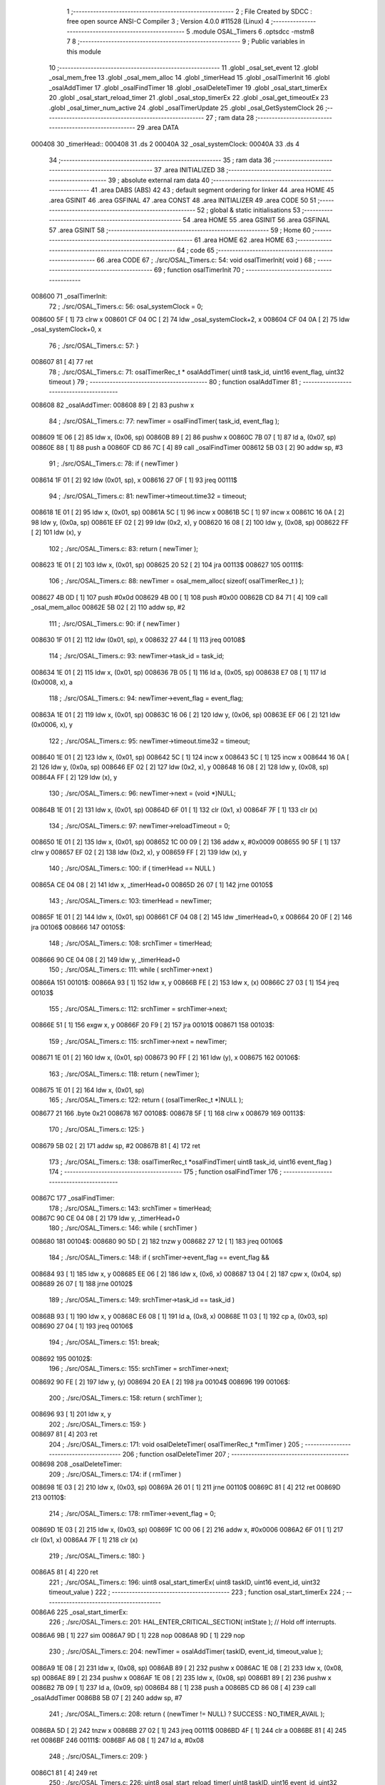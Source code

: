                                       1 ;--------------------------------------------------------
                                      2 ; File Created by SDCC : free open source ANSI-C Compiler
                                      3 ; Version 4.0.0 #11528 (Linux)
                                      4 ;--------------------------------------------------------
                                      5 	.module OSAL_Timers
                                      6 	.optsdcc -mstm8
                                      7 	
                                      8 ;--------------------------------------------------------
                                      9 ; Public variables in this module
                                     10 ;--------------------------------------------------------
                                     11 	.globl _osal_set_event
                                     12 	.globl _osal_mem_free
                                     13 	.globl _osal_mem_alloc
                                     14 	.globl _timerHead
                                     15 	.globl _osalTimerInit
                                     16 	.globl _osalAddTimer
                                     17 	.globl _osalFindTimer
                                     18 	.globl _osalDeleteTimer
                                     19 	.globl _osal_start_timerEx
                                     20 	.globl _osal_start_reload_timer
                                     21 	.globl _osal_stop_timerEx
                                     22 	.globl _osal_get_timeoutEx
                                     23 	.globl _osal_timer_num_active
                                     24 	.globl _osalTimerUpdate
                                     25 	.globl _osal_GetSystemClock
                                     26 ;--------------------------------------------------------
                                     27 ; ram data
                                     28 ;--------------------------------------------------------
                                     29 	.area DATA
      000408                         30 _timerHead::
      000408                         31 	.ds 2
      00040A                         32 _osal_systemClock:
      00040A                         33 	.ds 4
                                     34 ;--------------------------------------------------------
                                     35 ; ram data
                                     36 ;--------------------------------------------------------
                                     37 	.area INITIALIZED
                                     38 ;--------------------------------------------------------
                                     39 ; absolute external ram data
                                     40 ;--------------------------------------------------------
                                     41 	.area DABS (ABS)
                                     42 
                                     43 ; default segment ordering for linker
                                     44 	.area HOME
                                     45 	.area GSINIT
                                     46 	.area GSFINAL
                                     47 	.area CONST
                                     48 	.area INITIALIZER
                                     49 	.area CODE
                                     50 
                                     51 ;--------------------------------------------------------
                                     52 ; global & static initialisations
                                     53 ;--------------------------------------------------------
                                     54 	.area HOME
                                     55 	.area GSINIT
                                     56 	.area GSFINAL
                                     57 	.area GSINIT
                                     58 ;--------------------------------------------------------
                                     59 ; Home
                                     60 ;--------------------------------------------------------
                                     61 	.area HOME
                                     62 	.area HOME
                                     63 ;--------------------------------------------------------
                                     64 ; code
                                     65 ;--------------------------------------------------------
                                     66 	.area CODE
                                     67 ;	./src/OSAL_Timers.c: 54: void osalTimerInit( void )
                                     68 ;	-----------------------------------------
                                     69 ;	 function osalTimerInit
                                     70 ;	-----------------------------------------
      008600                         71 _osalTimerInit:
                                     72 ;	./src/OSAL_Timers.c: 56: osal_systemClock = 0;
      008600 5F               [ 1]   73 	clrw	x
      008601 CF 04 0C         [ 2]   74 	ldw	_osal_systemClock+2, x
      008604 CF 04 0A         [ 2]   75 	ldw	_osal_systemClock+0, x
                                     76 ;	./src/OSAL_Timers.c: 57: }
      008607 81               [ 4]   77 	ret
                                     78 ;	./src/OSAL_Timers.c: 71: osalTimerRec_t * osalAddTimer( uint8 task_id, uint16 event_flag, uint32 timeout )
                                     79 ;	-----------------------------------------
                                     80 ;	 function osalAddTimer
                                     81 ;	-----------------------------------------
      008608                         82 _osalAddTimer:
      008608 89               [ 2]   83 	pushw	x
                                     84 ;	./src/OSAL_Timers.c: 77: newTimer = osalFindTimer( task_id, event_flag );
      008609 1E 06            [ 2]   85 	ldw	x, (0x06, sp)
      00860B 89               [ 2]   86 	pushw	x
      00860C 7B 07            [ 1]   87 	ld	a, (0x07, sp)
      00860E 88               [ 1]   88 	push	a
      00860F CD 86 7C         [ 4]   89 	call	_osalFindTimer
      008612 5B 03            [ 2]   90 	addw	sp, #3
                                     91 ;	./src/OSAL_Timers.c: 78: if ( newTimer )
      008614 1F 01            [ 2]   92 	ldw	(0x01, sp), x
      008616 27 0F            [ 1]   93 	jreq	00111$
                                     94 ;	./src/OSAL_Timers.c: 81: newTimer->timeout.time32 = timeout;
      008618 1E 01            [ 2]   95 	ldw	x, (0x01, sp)
      00861A 5C               [ 1]   96 	incw	x
      00861B 5C               [ 1]   97 	incw	x
      00861C 16 0A            [ 2]   98 	ldw	y, (0x0a, sp)
      00861E EF 02            [ 2]   99 	ldw	(0x2, x), y
      008620 16 08            [ 2]  100 	ldw	y, (0x08, sp)
      008622 FF               [ 2]  101 	ldw	(x), y
                                    102 ;	./src/OSAL_Timers.c: 83: return ( newTimer );
      008623 1E 01            [ 2]  103 	ldw	x, (0x01, sp)
      008625 20 52            [ 2]  104 	jra	00113$
      008627                        105 00111$:
                                    106 ;	./src/OSAL_Timers.c: 88: newTimer = osal_mem_alloc( sizeof( osalTimerRec_t ) );
      008627 4B 0D            [ 1]  107 	push	#0x0d
      008629 4B 00            [ 1]  108 	push	#0x00
      00862B CD 84 71         [ 4]  109 	call	_osal_mem_alloc
      00862E 5B 02            [ 2]  110 	addw	sp, #2
                                    111 ;	./src/OSAL_Timers.c: 90: if ( newTimer )
      008630 1F 01            [ 2]  112 	ldw	(0x01, sp), x
      008632 27 44            [ 1]  113 	jreq	00108$
                                    114 ;	./src/OSAL_Timers.c: 93: newTimer->task_id = task_id;
      008634 1E 01            [ 2]  115 	ldw	x, (0x01, sp)
      008636 7B 05            [ 1]  116 	ld	a, (0x05, sp)
      008638 E7 08            [ 1]  117 	ld	(0x0008, x), a
                                    118 ;	./src/OSAL_Timers.c: 94: newTimer->event_flag = event_flag;
      00863A 1E 01            [ 2]  119 	ldw	x, (0x01, sp)
      00863C 16 06            [ 2]  120 	ldw	y, (0x06, sp)
      00863E EF 06            [ 2]  121 	ldw	(0x0006, x), y
                                    122 ;	./src/OSAL_Timers.c: 95: newTimer->timeout.time32 = timeout;
      008640 1E 01            [ 2]  123 	ldw	x, (0x01, sp)
      008642 5C               [ 1]  124 	incw	x
      008643 5C               [ 1]  125 	incw	x
      008644 16 0A            [ 2]  126 	ldw	y, (0x0a, sp)
      008646 EF 02            [ 2]  127 	ldw	(0x2, x), y
      008648 16 08            [ 2]  128 	ldw	y, (0x08, sp)
      00864A FF               [ 2]  129 	ldw	(x), y
                                    130 ;	./src/OSAL_Timers.c: 96: newTimer->next = (void *)NULL;
      00864B 1E 01            [ 2]  131 	ldw	x, (0x01, sp)
      00864D 6F 01            [ 1]  132 	clr	(0x1, x)
      00864F 7F               [ 1]  133 	clr	(x)
                                    134 ;	./src/OSAL_Timers.c: 97: newTimer->reloadTimeout = 0;
      008650 1E 01            [ 2]  135 	ldw	x, (0x01, sp)
      008652 1C 00 09         [ 2]  136 	addw	x, #0x0009
      008655 90 5F            [ 1]  137 	clrw	y
      008657 EF 02            [ 2]  138 	ldw	(0x2, x), y
      008659 FF               [ 2]  139 	ldw	(x), y
                                    140 ;	./src/OSAL_Timers.c: 100: if ( timerHead == NULL )
      00865A CE 04 08         [ 2]  141 	ldw	x, _timerHead+0
      00865D 26 07            [ 1]  142 	jrne	00105$
                                    143 ;	./src/OSAL_Timers.c: 103: timerHead = newTimer;
      00865F 1E 01            [ 2]  144 	ldw	x, (0x01, sp)
      008661 CF 04 08         [ 2]  145 	ldw	_timerHead+0, x
      008664 20 0F            [ 2]  146 	jra	00106$
      008666                        147 00105$:
                                    148 ;	./src/OSAL_Timers.c: 108: srchTimer = timerHead;
      008666 90 CE 04 08      [ 2]  149 	ldw	y, _timerHead+0
                                    150 ;	./src/OSAL_Timers.c: 111: while ( srchTimer->next )
      00866A                        151 00101$:
      00866A 93               [ 1]  152 	ldw	x, y
      00866B FE               [ 2]  153 	ldw	x, (x)
      00866C 27 03            [ 1]  154 	jreq	00103$
                                    155 ;	./src/OSAL_Timers.c: 112: srchTimer = srchTimer->next;
      00866E 51               [ 1]  156 	exgw	x, y
      00866F 20 F9            [ 2]  157 	jra	00101$
      008671                        158 00103$:
                                    159 ;	./src/OSAL_Timers.c: 115: srchTimer->next = newTimer;
      008671 1E 01            [ 2]  160 	ldw	x, (0x01, sp)
      008673 90 FF            [ 2]  161 	ldw	(y), x
      008675                        162 00106$:
                                    163 ;	./src/OSAL_Timers.c: 118: return ( newTimer );
      008675 1E 01            [ 2]  164 	ldw	x, (0x01, sp)
                                    165 ;	./src/OSAL_Timers.c: 122: return ( (osalTimerRec_t *)NULL );
      008677 21                     166 	.byte 0x21
      008678                        167 00108$:
      008678 5F               [ 1]  168 	clrw	x
      008679                        169 00113$:
                                    170 ;	./src/OSAL_Timers.c: 125: }
      008679 5B 02            [ 2]  171 	addw	sp, #2
      00867B 81               [ 4]  172 	ret
                                    173 ;	./src/OSAL_Timers.c: 138: osalTimerRec_t *osalFindTimer( uint8 task_id, uint16 event_flag )
                                    174 ;	-----------------------------------------
                                    175 ;	 function osalFindTimer
                                    176 ;	-----------------------------------------
      00867C                        177 _osalFindTimer:
                                    178 ;	./src/OSAL_Timers.c: 143: srchTimer = timerHead;
      00867C 90 CE 04 08      [ 2]  179 	ldw	y, _timerHead+0
                                    180 ;	./src/OSAL_Timers.c: 146: while ( srchTimer )
      008680                        181 00104$:
      008680 90 5D            [ 2]  182 	tnzw	y
      008682 27 12            [ 1]  183 	jreq	00106$
                                    184 ;	./src/OSAL_Timers.c: 148: if ( srchTimer->event_flag == event_flag &&
      008684 93               [ 1]  185 	ldw	x, y
      008685 EE 06            [ 2]  186 	ldw	x, (0x6, x)
      008687 13 04            [ 2]  187 	cpw	x, (0x04, sp)
      008689 26 07            [ 1]  188 	jrne	00102$
                                    189 ;	./src/OSAL_Timers.c: 149: srchTimer->task_id == task_id )
      00868B 93               [ 1]  190 	ldw	x, y
      00868C E6 08            [ 1]  191 	ld	a, (0x8, x)
      00868E 11 03            [ 1]  192 	cp	a, (0x03, sp)
      008690 27 04            [ 1]  193 	jreq	00106$
                                    194 ;	./src/OSAL_Timers.c: 151: break;
      008692                        195 00102$:
                                    196 ;	./src/OSAL_Timers.c: 155: srchTimer = srchTimer->next;
      008692 90 FE            [ 2]  197 	ldw	y, (y)
      008694 20 EA            [ 2]  198 	jra	00104$
      008696                        199 00106$:
                                    200 ;	./src/OSAL_Timers.c: 158: return ( srchTimer );
      008696 93               [ 1]  201 	ldw	x, y
                                    202 ;	./src/OSAL_Timers.c: 159: }
      008697 81               [ 4]  203 	ret
                                    204 ;	./src/OSAL_Timers.c: 171: void osalDeleteTimer( osalTimerRec_t *rmTimer )
                                    205 ;	-----------------------------------------
                                    206 ;	 function osalDeleteTimer
                                    207 ;	-----------------------------------------
      008698                        208 _osalDeleteTimer:
                                    209 ;	./src/OSAL_Timers.c: 174: if ( rmTimer )
      008698 1E 03            [ 2]  210 	ldw	x, (0x03, sp)
      00869A 26 01            [ 1]  211 	jrne	00110$
      00869C 81               [ 4]  212 	ret
      00869D                        213 00110$:
                                    214 ;	./src/OSAL_Timers.c: 178: rmTimer->event_flag = 0;
      00869D 1E 03            [ 2]  215 	ldw	x, (0x03, sp)
      00869F 1C 00 06         [ 2]  216 	addw	x, #0x0006
      0086A2 6F 01            [ 1]  217 	clr	(0x1, x)
      0086A4 7F               [ 1]  218 	clr	(x)
                                    219 ;	./src/OSAL_Timers.c: 180: }
      0086A5 81               [ 4]  220 	ret
                                    221 ;	./src/OSAL_Timers.c: 196: uint8 osal_start_timerEx( uint8 taskID, uint16 event_id, uint32 timeout_value )
                                    222 ;	-----------------------------------------
                                    223 ;	 function osal_start_timerEx
                                    224 ;	-----------------------------------------
      0086A6                        225 _osal_start_timerEx:
                                    226 ;	./src/OSAL_Timers.c: 201: HAL_ENTER_CRITICAL_SECTION( intState );  // Hold off interrupts.
      0086A6 9B               [ 1]  227 	sim
      0086A7 9D               [ 1]  228 	nop
      0086A8 9D               [ 1]  229 	nop
                                    230 ;	./src/OSAL_Timers.c: 204: newTimer = osalAddTimer( taskID, event_id, timeout_value );
      0086A9 1E 08            [ 2]  231 	ldw	x, (0x08, sp)
      0086AB 89               [ 2]  232 	pushw	x
      0086AC 1E 08            [ 2]  233 	ldw	x, (0x08, sp)
      0086AE 89               [ 2]  234 	pushw	x
      0086AF 1E 08            [ 2]  235 	ldw	x, (0x08, sp)
      0086B1 89               [ 2]  236 	pushw	x
      0086B2 7B 09            [ 1]  237 	ld	a, (0x09, sp)
      0086B4 88               [ 1]  238 	push	a
      0086B5 CD 86 08         [ 4]  239 	call	_osalAddTimer
      0086B8 5B 07            [ 2]  240 	addw	sp, #7
                                    241 ;	./src/OSAL_Timers.c: 208: return ( (newTimer != NULL) ? SUCCESS : NO_TIMER_AVAIL );
      0086BA 5D               [ 2]  242 	tnzw	x
      0086BB 27 02            [ 1]  243 	jreq	00111$
      0086BD 4F               [ 1]  244 	clr	a
      0086BE 81               [ 4]  245 	ret
      0086BF                        246 00111$:
      0086BF A6 08            [ 1]  247 	ld	a, #0x08
                                    248 ;	./src/OSAL_Timers.c: 209: }
      0086C1 81               [ 4]  249 	ret
                                    250 ;	./src/OSAL_Timers.c: 226: uint8 osal_start_reload_timer( uint8 taskID, uint16 event_id, uint32 timeout_value )
                                    251 ;	-----------------------------------------
                                    252 ;	 function osal_start_reload_timer
                                    253 ;	-----------------------------------------
      0086C2                        254 _osal_start_reload_timer:
      0086C2 89               [ 2]  255 	pushw	x
                                    256 ;	./src/OSAL_Timers.c: 231: HAL_ENTER_CRITICAL_SECTION( intState );  // Hold off interrupts.
      0086C3 9B               [ 1]  257 	sim
      0086C4 9D               [ 1]  258 	nop
      0086C5 9D               [ 1]  259 	nop
                                    260 ;	./src/OSAL_Timers.c: 234: newTimer = osalAddTimer( taskID, event_id, timeout_value );
      0086C6 1E 0A            [ 2]  261 	ldw	x, (0x0a, sp)
      0086C8 89               [ 2]  262 	pushw	x
      0086C9 1E 0A            [ 2]  263 	ldw	x, (0x0a, sp)
      0086CB 89               [ 2]  264 	pushw	x
      0086CC 1E 0A            [ 2]  265 	ldw	x, (0x0a, sp)
      0086CE 89               [ 2]  266 	pushw	x
      0086CF 7B 0B            [ 1]  267 	ld	a, (0x0b, sp)
      0086D1 88               [ 1]  268 	push	a
      0086D2 CD 86 08         [ 4]  269 	call	_osalAddTimer
      0086D5 5B 07            [ 2]  270 	addw	sp, #7
                                    271 ;	./src/OSAL_Timers.c: 235: if ( newTimer )
      0086D7 1F 01            [ 2]  272 	ldw	(0x01, sp), x
      0086D9 27 0C            [ 1]  273 	jreq	00109$
                                    274 ;	./src/OSAL_Timers.c: 238: newTimer->reloadTimeout = timeout_value;
      0086DB 1E 01            [ 2]  275 	ldw	x, (0x01, sp)
      0086DD 1C 00 09         [ 2]  276 	addw	x, #0x0009
      0086E0 16 0A            [ 2]  277 	ldw	y, (0x0a, sp)
      0086E2 EF 02            [ 2]  278 	ldw	(0x2, x), y
      0086E4 16 08            [ 2]  279 	ldw	y, (0x08, sp)
      0086E6 FF               [ 2]  280 	ldw	(x), y
                                    281 ;	./src/OSAL_Timers.c: 241: HAL_EXIT_CRITICAL_SECTION( intState );   // Re-enable interrupts.
      0086E7                        282 00109$:
                                    283 ;	./src/OSAL_Timers.c: 243: return ( (newTimer != NULL) ? SUCCESS : NO_TIMER_AVAIL );
      0086E7 1E 01            [ 2]  284 	ldw	x, (0x01, sp)
      0086E9 27 02            [ 1]  285 	jreq	00113$
      0086EB 4F               [ 1]  286 	clr	a
      0086EC C5                     287 	.byte 0xc5
      0086ED                        288 00113$:
      0086ED A6 08            [ 1]  289 	ld	a, #0x08
      0086EF                        290 00114$:
                                    291 ;	./src/OSAL_Timers.c: 244: }
      0086EF 85               [ 2]  292 	popw	x
      0086F0 81               [ 4]  293 	ret
                                    294 ;	./src/OSAL_Timers.c: 260: uint8 osal_stop_timerEx( uint8 task_id, uint16 event_id )
                                    295 ;	-----------------------------------------
                                    296 ;	 function osal_stop_timerEx
                                    297 ;	-----------------------------------------
      0086F1                        298 _osal_stop_timerEx:
                                    299 ;	./src/OSAL_Timers.c: 265: HAL_ENTER_CRITICAL_SECTION( intState );  // Hold off interrupts.
      0086F1 9B               [ 1]  300 	sim
      0086F2 9D               [ 1]  301 	nop
      0086F3 9D               [ 1]  302 	nop
                                    303 ;	./src/OSAL_Timers.c: 268: foundTimer = osalFindTimer( task_id, event_id );
      0086F4 1E 04            [ 2]  304 	ldw	x, (0x04, sp)
      0086F6 89               [ 2]  305 	pushw	x
      0086F7 7B 05            [ 1]  306 	ld	a, (0x05, sp)
      0086F9 88               [ 1]  307 	push	a
      0086FA CD 86 7C         [ 4]  308 	call	_osalFindTimer
      0086FD 5B 03            [ 2]  309 	addw	sp, #3
                                    310 ;	./src/OSAL_Timers.c: 269: if ( foundTimer )
      0086FF 5D               [ 2]  311 	tnzw	x
      008700 27 07            [ 1]  312 	jreq	00109$
                                    313 ;	./src/OSAL_Timers.c: 271: osalDeleteTimer( foundTimer );
      008702 89               [ 2]  314 	pushw	x
      008703 89               [ 2]  315 	pushw	x
      008704 CD 86 98         [ 4]  316 	call	_osalDeleteTimer
      008707 85               [ 2]  317 	popw	x
      008708 85               [ 2]  318 	popw	x
                                    319 ;	./src/OSAL_Timers.c: 274: HAL_EXIT_CRITICAL_SECTION( intState );   // Re-enable interrupts.
      008709                        320 00109$:
                                    321 ;	./src/OSAL_Timers.c: 276: return ( (foundTimer != NULL) ? SUCCESS : INVALID_EVENT_ID );
      008709 5D               [ 2]  322 	tnzw	x
      00870A 27 02            [ 1]  323 	jreq	00113$
      00870C 4F               [ 1]  324 	clr	a
      00870D 81               [ 4]  325 	ret
      00870E                        326 00113$:
      00870E A6 06            [ 1]  327 	ld	a, #0x06
                                    328 ;	./src/OSAL_Timers.c: 277: }
      008710 81               [ 4]  329 	ret
                                    330 ;	./src/OSAL_Timers.c: 289: uint32 osal_get_timeoutEx( uint8 task_id, uint16 event_id )
                                    331 ;	-----------------------------------------
                                    332 ;	 function osal_get_timeoutEx
                                    333 ;	-----------------------------------------
      008711                        334 _osal_get_timeoutEx:
      008711 52 04            [ 2]  335 	sub	sp, #4
                                    336 ;	./src/OSAL_Timers.c: 292: uint32 rtrn = 0;
      008713 5F               [ 1]  337 	clrw	x
      008714 1F 03            [ 2]  338 	ldw	(0x03, sp), x
      008716 1F 01            [ 2]  339 	ldw	(0x01, sp), x
                                    340 ;	./src/OSAL_Timers.c: 295: HAL_ENTER_CRITICAL_SECTION( intState );  // Hold off interrupts.
      008718 9B               [ 1]  341 	sim
      008719 9D               [ 1]  342 	nop
      00871A 9D               [ 1]  343 	nop
                                    344 ;	./src/OSAL_Timers.c: 297: tmr = osalFindTimer( task_id, event_id );
      00871B 1E 08            [ 2]  345 	ldw	x, (0x08, sp)
      00871D 89               [ 2]  346 	pushw	x
      00871E 7B 09            [ 1]  347 	ld	a, (0x09, sp)
      008720 88               [ 1]  348 	push	a
      008721 CD 86 7C         [ 4]  349 	call	_osalFindTimer
      008724 5B 03            [ 2]  350 	addw	sp, #3
      008726 90 93            [ 1]  351 	ldw	y, x
                                    352 ;	./src/OSAL_Timers.c: 299: if ( tmr )
      008728 5D               [ 2]  353 	tnzw	x
      008729 27 0A            [ 1]  354 	jreq	00109$
                                    355 ;	./src/OSAL_Timers.c: 301: rtrn = tmr->timeout.time32;
      00872B 93               [ 1]  356 	ldw	x, y
      00872C 90 EE 04         [ 2]  357 	ldw	y, (0x4, y)
      00872F EE 02            [ 2]  358 	ldw	x, (0x2, x)
      008731 17 03            [ 2]  359 	ldw	(0x03, sp), y
      008733 1F 01            [ 2]  360 	ldw	(0x01, sp), x
                                    361 ;	./src/OSAL_Timers.c: 304: HAL_EXIT_CRITICAL_SECTION( intState );   // Re-enable interrupts.
      008735                        362 00109$:
                                    363 ;	./src/OSAL_Timers.c: 306: return rtrn;
      008735 1E 03            [ 2]  364 	ldw	x, (0x03, sp)
      008737 16 01            [ 2]  365 	ldw	y, (0x01, sp)
                                    366 ;	./src/OSAL_Timers.c: 307: }
      008739 5B 04            [ 2]  367 	addw	sp, #4
      00873B 81               [ 4]  368 	ret
                                    369 ;	./src/OSAL_Timers.c: 318: uint8 osal_timer_num_active( void )
                                    370 ;	-----------------------------------------
                                    371 ;	 function osal_timer_num_active
                                    372 ;	-----------------------------------------
      00873C                        373 _osal_timer_num_active:
                                    374 ;	./src/OSAL_Timers.c: 324: HAL_ENTER_CRITICAL_SECTION( intState );  // Hold off interrupts.
      00873C 9B               [ 1]  375 	sim
      00873D 9D               [ 1]  376 	nop
      00873E 9D               [ 1]  377 	nop
                                    378 ;	./src/OSAL_Timers.c: 327: srchTimer = timerHead;
      00873F CE 04 08         [ 2]  379 	ldw	x, _timerHead+0
                                    380 ;	./src/OSAL_Timers.c: 330: while ( srchTimer != NULL )
      008742 4F               [ 1]  381 	clr	a
      008743                        382 00107$:
      008743 5D               [ 2]  383 	tnzw	x
      008744 26 01            [ 1]  384 	jrne	00125$
      008746 81               [ 4]  385 	ret
      008747                        386 00125$:
                                    387 ;	./src/OSAL_Timers.c: 332: num_timers++;
      008747 4C               [ 1]  388 	inc	a
                                    389 ;	./src/OSAL_Timers.c: 333: srchTimer = srchTimer->next;
      008748 FE               [ 2]  390 	ldw	x, (x)
      008749 20 F8            [ 2]  391 	jra	00107$
                                    392 ;	./src/OSAL_Timers.c: 336: HAL_EXIT_CRITICAL_SECTION( intState );   // Re-enable interrupts.
                                    393 ;	./src/OSAL_Timers.c: 338: return num_timers;
                                    394 ;	./src/OSAL_Timers.c: 339: }
      00874B 81               [ 4]  395 	ret
                                    396 ;	./src/OSAL_Timers.c: 350: void osalTimerUpdate( uint32 updateTime )
                                    397 ;	-----------------------------------------
                                    398 ;	 function osalTimerUpdate
                                    399 ;	-----------------------------------------
      00874C                        400 _osalTimerUpdate:
      00874C 52 1A            [ 2]  401 	sub	sp, #26
                                    402 ;	./src/OSAL_Timers.c: 357: timeUnion.time32 = updateTime;
      00874E 16 1F            [ 2]  403 	ldw	y, (0x1f, sp)
      008750 17 07            [ 2]  404 	ldw	(0x07, sp), y
      008752 16 1D            [ 2]  405 	ldw	y, (0x1d, sp)
      008754 17 05            [ 2]  406 	ldw	(0x05, sp), y
                                    407 ;	./src/OSAL_Timers.c: 359: HAL_ENTER_CRITICAL_SECTION( intState );  // Hold off interrupts.
      008756 9B               [ 1]  408 	sim
      008757 9D               [ 1]  409 	nop
      008758 9D               [ 1]  410 	nop
                                    411 ;	./src/OSAL_Timers.c: 361: osal_systemClock += updateTime;
      008759 90 CE 04 0C      [ 2]  412 	ldw	y, _osal_systemClock+2
      00875D 72 F9 1F         [ 2]  413 	addw	y, (0x1f, sp)
      008760 CE 04 0A         [ 2]  414 	ldw	x, _osal_systemClock+0
      008763 24 01            [ 1]  415 	jrnc	00240$
      008765 5C               [ 1]  416 	incw	x
      008766                        417 00240$:
      008766 72 FB 1D         [ 2]  418 	addw	x, (0x1d, sp)
      008769 90 CF 04 0C      [ 2]  419 	ldw	_osal_systemClock+2, y
      00876D CF 04 0A         [ 2]  420 	ldw	_osal_systemClock+0, x
                                    421 ;	./src/OSAL_Timers.c: 365: if ( timerHead != NULL )
      008770 CE 04 08         [ 2]  422 	ldw	x, _timerHead+0
      008773 26 03            [ 1]  423 	jrne	00241$
      008775 CC 89 1B         [ 2]  424 	jp	00153$
      008778                        425 00241$:
                                    426 ;	./src/OSAL_Timers.c: 368: srchTimer = timerHead;
      008778 CE 04 08         [ 2]  427 	ldw	x, _timerHead+0
      00877B 1F 09            [ 2]  428 	ldw	(0x09, sp), x
                                    429 ;	./src/OSAL_Timers.c: 369: prevTimer = (void *)NULL;
      00877D 5F               [ 1]  430 	clrw	x
      00877E 1F 0B            [ 2]  431 	ldw	(0x0b, sp), x
                                    432 ;	./src/OSAL_Timers.c: 372: while ( srchTimer )
      008780                        433 00148$:
      008780 1E 09            [ 2]  434 	ldw	x, (0x09, sp)
      008782 26 03            [ 1]  435 	jrne	00242$
      008784 CC 89 1B         [ 2]  436 	jp	00153$
      008787                        437 00242$:
                                    438 ;	./src/OSAL_Timers.c: 374: osalTimerRec_t *freeTimer = NULL;
      008787 5F               [ 1]  439 	clrw	x
      008788 1F 0D            [ 2]  440 	ldw	(0x0d, sp), x
                                    441 ;	./src/OSAL_Timers.c: 376: HAL_ENTER_CRITICAL_SECTION( intState );  // Hold off interrupts.
      00878A 9B               [ 1]  442 	sim
      00878B 9D               [ 1]  443 	nop
      00878C 9D               [ 1]  444 	nop
                                    445 ;	./src/OSAL_Timers.c: 379: if ((timeUnion.time16[1] == 0) && (timeUnion.time8[1] == 0))
      00878D 1E 07            [ 2]  446 	ldw	x, (0x07, sp)
                                    447 ;	./src/OSAL_Timers.c: 382: if (srchTimer->timeout.time8[0] >= timeUnion.time8[0])
      00878F 16 09            [ 2]  448 	ldw	y, (0x09, sp)
      008791 90 5C            [ 1]  449 	incw	y
      008793 90 5C            [ 1]  450 	incw	y
      008795 17 0F            [ 2]  451 	ldw	(0x0f, sp), y
                                    452 ;	./src/OSAL_Timers.c: 379: if ((timeUnion.time16[1] == 0) && (timeUnion.time8[1] == 0))
      008797 5D               [ 2]  453 	tnzw	x
      008798 26 75            [ 1]  454 	jrne	00125$
      00879A 7B 06            [ 1]  455 	ld	a, (0x06, sp)
      00879C 26 71            [ 1]  456 	jrne	00125$
                                    457 ;	./src/OSAL_Timers.c: 382: if (srchTimer->timeout.time8[0] >= timeUnion.time8[0])
      00879E 1E 0F            [ 2]  458 	ldw	x, (0x0f, sp)
      0087A0 F6               [ 1]  459 	ld	a, (x)
      0087A1 6B 1A            [ 1]  460 	ld	(0x1a, sp), a
      0087A3 7B 05            [ 1]  461 	ld	a, (0x05, sp)
      0087A5 11 1A            [ 1]  462 	cp	a, (0x1a, sp)
      0087A7 22 0F            [ 1]  463 	jrugt	00119$
                                    464 ;	./src/OSAL_Timers.c: 385: srchTimer->timeout.time8[0] -= timeUnion.time8[0];
      0087A9 7B 05            [ 1]  465 	ld	a, (0x05, sp)
      0087AB 6B 1A            [ 1]  466 	ld	(0x1a, sp), a
      0087AD 1E 0F            [ 2]  467 	ldw	x, (0x0f, sp)
      0087AF F6               [ 1]  468 	ld	a, (x)
      0087B0 10 1A            [ 1]  469 	sub	a, (0x1a, sp)
      0087B2 1E 0F            [ 2]  470 	ldw	x, (0x0f, sp)
      0087B4 F7               [ 1]  471 	ld	(x), a
      0087B5 CC 88 5E         [ 2]  472 	jp	00126$
      0087B8                        473 00119$:
                                    474 ;	./src/OSAL_Timers.c: 390: if (srchTimer->timeout.time32 > timeUnion.time32)
      0087B8 1E 0F            [ 2]  475 	ldw	x, (0x0f, sp)
      0087BA E6 03            [ 1]  476 	ld	a, (0x3, x)
      0087BC 6B 1A            [ 1]  477 	ld	(0x1a, sp), a
      0087BE E6 02            [ 1]  478 	ld	a, (0x2, x)
      0087C0 FE               [ 2]  479 	ldw	x, (x)
      0087C1 1F 17            [ 2]  480 	ldw	(0x17, sp), x
      0087C3 1E 07            [ 2]  481 	ldw	x, (0x07, sp)
      0087C5 16 05            [ 2]  482 	ldw	y, (0x05, sp)
      0087C7 88               [ 1]  483 	push	a
      0087C8 9F               [ 1]  484 	ld	a, xl
      0087C9 11 1B            [ 1]  485 	cp	a, (0x1b, sp)
      0087CB 9E               [ 1]  486 	ld	a, xh
      0087CC 12 01            [ 1]  487 	sbc	a, (1, sp)
      0087CE 90 9F            [ 1]  488 	ld	a, yl
      0087D0 12 19            [ 1]  489 	sbc	a, (0x19, sp)
      0087D2 90 9E            [ 1]  490 	ld	a, yh
      0087D4 12 18            [ 1]  491 	sbc	a, (0x18, sp)
      0087D6 5B 01            [ 2]  492 	addw	sp, #1
      0087D8 24 2C            [ 1]  493 	jrnc	00116$
                                    494 ;	./src/OSAL_Timers.c: 392: srchTimer->timeout.time32 -= timeUnion.time32;
      0087DA 1E 0F            [ 2]  495 	ldw	x, (0x0f, sp)
      0087DC 90 93            [ 1]  496 	ldw	y, x
      0087DE 90 EE 02         [ 2]  497 	ldw	y, (0x2, y)
      0087E1 FE               [ 2]  498 	ldw	x, (x)
      0087E2 1F 01            [ 2]  499 	ldw	(0x01, sp), x
      0087E4 1E 07            [ 2]  500 	ldw	x, (0x07, sp)
      0087E6 1F 15            [ 2]  501 	ldw	(0x15, sp), x
      0087E8 1E 05            [ 2]  502 	ldw	x, (0x05, sp)
      0087EA 72 F2 15         [ 2]  503 	subw	y, (0x15, sp)
      0087ED 7B 02            [ 1]  504 	ld	a, (0x02, sp)
      0087EF 89               [ 2]  505 	pushw	x
      0087F0 12 02            [ 1]  506 	sbc	a, (2, sp)
      0087F2 85               [ 2]  507 	popw	x
      0087F3 6B 18            [ 1]  508 	ld	(0x18, sp), a
      0087F5 7B 01            [ 1]  509 	ld	a, (0x01, sp)
      0087F7 89               [ 2]  510 	pushw	x
      0087F8 12 01            [ 1]  511 	sbc	a, (1, sp)
      0087FA 85               [ 2]  512 	popw	x
      0087FB 6B 17            [ 1]  513 	ld	(0x17, sp), a
      0087FD 1E 0F            [ 2]  514 	ldw	x, (0x0f, sp)
      0087FF EF 02            [ 2]  515 	ldw	(0x2, x), y
      008801 16 17            [ 2]  516 	ldw	y, (0x17, sp)
      008803 FF               [ 2]  517 	ldw	(x), y
      008804 20 58            [ 2]  518 	jra	00126$
      008806                        519 00116$:
                                    520 ;	./src/OSAL_Timers.c: 396: srchTimer->timeout.time32 = 0;
      008806 1E 0F            [ 2]  521 	ldw	x, (0x0f, sp)
      008808 90 5F            [ 1]  522 	clrw	y
      00880A EF 02            [ 2]  523 	ldw	(0x2, x), y
      00880C FF               [ 2]  524 	ldw	(x), y
      00880D 20 4F            [ 2]  525 	jra	00126$
      00880F                        526 00125$:
                                    527 ;	./src/OSAL_Timers.c: 403: if (srchTimer->timeout.time32 > timeUnion.time32)
      00880F 1E 0F            [ 2]  528 	ldw	x, (0x0f, sp)
      008811 90 93            [ 1]  529 	ldw	y, x
      008813 90 EE 02         [ 2]  530 	ldw	y, (0x2, y)
      008816 17 19            [ 2]  531 	ldw	(0x19, sp), y
      008818 FE               [ 2]  532 	ldw	x, (x)
      008819 1F 17            [ 2]  533 	ldw	(0x17, sp), x
      00881B 1E 07            [ 2]  534 	ldw	x, (0x07, sp)
      00881D 16 05            [ 2]  535 	ldw	y, (0x05, sp)
      00881F 13 19            [ 2]  536 	cpw	x, (0x19, sp)
      008821 90 9F            [ 1]  537 	ld	a, yl
      008823 12 18            [ 1]  538 	sbc	a, (0x18, sp)
      008825 90 9E            [ 1]  539 	ld	a, yh
      008827 12 17            [ 1]  540 	sbc	a, (0x17, sp)
      008829 24 2C            [ 1]  541 	jrnc	00122$
                                    542 ;	./src/OSAL_Timers.c: 405: srchTimer->timeout.time32 -= timeUnion.time32;
      00882B 1E 0F            [ 2]  543 	ldw	x, (0x0f, sp)
      00882D 90 93            [ 1]  544 	ldw	y, x
      00882F 90 EE 02         [ 2]  545 	ldw	y, (0x2, y)
      008832 FE               [ 2]  546 	ldw	x, (x)
      008833 1F 01            [ 2]  547 	ldw	(0x01, sp), x
      008835 1E 07            [ 2]  548 	ldw	x, (0x07, sp)
      008837 1F 15            [ 2]  549 	ldw	(0x15, sp), x
      008839 1E 05            [ 2]  550 	ldw	x, (0x05, sp)
      00883B 72 F2 15         [ 2]  551 	subw	y, (0x15, sp)
      00883E 7B 02            [ 1]  552 	ld	a, (0x02, sp)
      008840 89               [ 2]  553 	pushw	x
      008841 12 02            [ 1]  554 	sbc	a, (2, sp)
      008843 85               [ 2]  555 	popw	x
      008844 6B 18            [ 1]  556 	ld	(0x18, sp), a
      008846 7B 01            [ 1]  557 	ld	a, (0x01, sp)
      008848 89               [ 2]  558 	pushw	x
      008849 12 01            [ 1]  559 	sbc	a, (1, sp)
      00884B 85               [ 2]  560 	popw	x
      00884C 6B 17            [ 1]  561 	ld	(0x17, sp), a
      00884E 1E 0F            [ 2]  562 	ldw	x, (0x0f, sp)
      008850 EF 02            [ 2]  563 	ldw	(0x2, x), y
      008852 16 17            [ 2]  564 	ldw	y, (0x17, sp)
      008854 FF               [ 2]  565 	ldw	(x), y
      008855 20 07            [ 2]  566 	jra	00126$
      008857                        567 00122$:
                                    568 ;	./src/OSAL_Timers.c: 409: srchTimer->timeout.time32 = 0;
      008857 1E 0F            [ 2]  569 	ldw	x, (0x0f, sp)
      008859 90 5F            [ 1]  570 	clrw	y
      00885B EF 02            [ 2]  571 	ldw	(0x2, x), y
      00885D FF               [ 2]  572 	ldw	(x), y
      00885E                        573 00126$:
                                    574 ;	./src/OSAL_Timers.c: 414: if ( (srchTimer->timeout.time16[0] == 0) && (srchTimer->timeout.time16[1] == 0) &&
      00885E 1E 0F            [ 2]  575 	ldw	x, (0x0f, sp)
      008860 FE               [ 2]  576 	ldw	x, (x)
      008861 1F 19            [ 2]  577 	ldw	(0x19, sp), x
      008863 1E 09            [ 2]  578 	ldw	x, (0x09, sp)
      008865 5C               [ 1]  579 	incw	x
      008866 5C               [ 1]  580 	incw	x
                                    581 ;	./src/OSAL_Timers.c: 415: (srchTimer->reloadTimeout) && (srchTimer->event_flag) )
      008867 16 09            [ 2]  582 	ldw	y, (0x09, sp)
      008869 72 A9 00 06      [ 2]  583 	addw	y, #0x0006
      00886D 17 11            [ 2]  584 	ldw	(0x11, sp), y
                                    585 ;	./src/OSAL_Timers.c: 414: if ( (srchTimer->timeout.time16[0] == 0) && (srchTimer->timeout.time16[1] == 0) &&
      00886F 5C               [ 1]  586 	incw	x
      008870 5C               [ 1]  587 	incw	x
      008871 1F 13            [ 2]  588 	ldw	(0x13, sp), x
      008873 1E 19            [ 2]  589 	ldw	x, (0x19, sp)
      008875 26 3B            [ 1]  590 	jrne	00129$
      008877 1E 13            [ 2]  591 	ldw	x, (0x13, sp)
      008879 FE               [ 2]  592 	ldw	x, (x)
      00887A 26 36            [ 1]  593 	jrne	00129$
                                    594 ;	./src/OSAL_Timers.c: 415: (srchTimer->reloadTimeout) && (srchTimer->event_flag) )
      00887C 1E 09            [ 2]  595 	ldw	x, (0x09, sp)
      00887E 1C 00 09         [ 2]  596 	addw	x, #0x0009
      008881 1F 15            [ 2]  597 	ldw	(0x15, sp), x
      008883 90 93            [ 1]  598 	ldw	y, x
      008885 90 EE 02         [ 2]  599 	ldw	y, (0x2, y)
      008888 FE               [ 2]  600 	ldw	x, (x)
      008889 90 5D            [ 2]  601 	tnzw	y
      00888B 26 03            [ 1]  602 	jrne	00250$
      00888D 5D               [ 2]  603 	tnzw	x
      00888E 27 22            [ 1]  604 	jreq	00129$
      008890                        605 00250$:
      008890 1E 11            [ 2]  606 	ldw	x, (0x11, sp)
      008892 FE               [ 2]  607 	ldw	x, (x)
      008893 27 1D            [ 1]  608 	jreq	00129$
                                    609 ;	./src/OSAL_Timers.c: 418: osal_set_event( srchTimer->task_id, srchTimer->event_flag );
      008895 16 09            [ 2]  610 	ldw	y, (0x09, sp)
      008897 90 E6 08         [ 1]  611 	ld	a, (0x8, y)
      00889A 89               [ 2]  612 	pushw	x
      00889B 88               [ 1]  613 	push	a
      00889C CD 83 3A         [ 4]  614 	call	_osal_set_event
      00889F 5B 03            [ 2]  615 	addw	sp, #3
                                    616 ;	./src/OSAL_Timers.c: 421: srchTimer->timeout.time32 = srchTimer->reloadTimeout;
      0088A1 1E 15            [ 2]  617 	ldw	x, (0x15, sp)
      0088A3 90 93            [ 1]  618 	ldw	y, x
      0088A5 90 EE 02         [ 2]  619 	ldw	y, (0x2, y)
      0088A8 FE               [ 2]  620 	ldw	x, (x)
      0088A9 1F 17            [ 2]  621 	ldw	(0x17, sp), x
      0088AB 1E 0F            [ 2]  622 	ldw	x, (0x0f, sp)
      0088AD EF 02            [ 2]  623 	ldw	(0x2, x), y
      0088AF 16 17            [ 2]  624 	ldw	y, (0x17, sp)
      0088B1 FF               [ 2]  625 	ldw	(x), y
      0088B2                        626 00129$:
                                    627 ;	./src/OSAL_Timers.c: 425: if ( ((srchTimer->timeout.time16[0] == 0) && (srchTimer->timeout.time16[1] == 0)) ||
      0088B2 1E 0F            [ 2]  628 	ldw	x, (0x0f, sp)
      0088B4 FE               [ 2]  629 	ldw	x, (x)
      0088B5 1F 19            [ 2]  630 	ldw	(0x19, sp), x
                                    631 ;	./src/OSAL_Timers.c: 431: timerHead = srchTimer->next;
      0088B7 1E 09            [ 2]  632 	ldw	x, (0x09, sp)
      0088B9 FE               [ 2]  633 	ldw	x, (x)
      0088BA 1F 17            [ 2]  634 	ldw	(0x17, sp), x
      0088BC 90 93            [ 1]  635 	ldw	y, x
                                    636 ;	./src/OSAL_Timers.c: 425: if ( ((srchTimer->timeout.time16[0] == 0) && (srchTimer->timeout.time16[1] == 0)) ||
      0088BE 1E 19            [ 2]  637 	ldw	x, (0x19, sp)
      0088C0 26 05            [ 1]  638 	jrne	00140$
      0088C2 1E 13            [ 2]  639 	ldw	x, (0x13, sp)
      0088C4 FE               [ 2]  640 	ldw	x, (x)
      0088C5 27 05            [ 1]  641 	jreq	00136$
      0088C7                        642 00140$:
                                    643 ;	./src/OSAL_Timers.c: 426: (srchTimer->event_flag == 0) )
      0088C7 1E 11            [ 2]  644 	ldw	x, (0x11, sp)
      0088C9 FE               [ 2]  645 	ldw	x, (x)
      0088CA 26 1A            [ 1]  646 	jrne	00137$
      0088CC                        647 00136$:
                                    648 ;	./src/OSAL_Timers.c: 429: if ( prevTimer == NULL )
      0088CC 1E 0B            [ 2]  649 	ldw	x, (0x0b, sp)
      0088CE 26 06            [ 1]  650 	jrne	00134$
                                    651 ;	./src/OSAL_Timers.c: 431: timerHead = srchTimer->next;
      0088D0 90 CF 04 08      [ 2]  652 	ldw	_timerHead+0, y
      0088D4 20 05            [ 2]  653 	jra	00135$
      0088D6                        654 00134$:
                                    655 ;	./src/OSAL_Timers.c: 435: prevTimer->next = srchTimer->next;
      0088D6 1E 0B            [ 2]  656 	ldw	x, (0x0b, sp)
      0088D8 16 17            [ 2]  657 	ldw	y, (0x17, sp)
      0088DA FF               [ 2]  658 	ldw	(x), y
      0088DB                        659 00135$:
                                    660 ;	./src/OSAL_Timers.c: 439: freeTimer = srchTimer;
      0088DB 16 09            [ 2]  661 	ldw	y, (0x09, sp)
      0088DD 17 0D            [ 2]  662 	ldw	(0x0d, sp), y
                                    663 ;	./src/OSAL_Timers.c: 442: srchTimer = srchTimer->next;
      0088DF 1E 09            [ 2]  664 	ldw	x, (0x09, sp)
      0088E1 FE               [ 2]  665 	ldw	x, (x)
      0088E2 1F 09            [ 2]  666 	ldw	(0x09, sp), x
      0088E4 20 06            [ 2]  667 	jra	00141$
      0088E6                        668 00137$:
                                    669 ;	./src/OSAL_Timers.c: 447: prevTimer = srchTimer;
      0088E6 1E 09            [ 2]  670 	ldw	x, (0x09, sp)
      0088E8 1F 0B            [ 2]  671 	ldw	(0x0b, sp), x
                                    672 ;	./src/OSAL_Timers.c: 448: srchTimer = srchTimer->next;
      0088EA 17 09            [ 2]  673 	ldw	(0x09, sp), y
                                    674 ;	./src/OSAL_Timers.c: 451: HAL_EXIT_CRITICAL_SECTION( intState );   // Re-enable interrupts.
      0088EC                        675 00141$:
                                    676 ;	./src/OSAL_Timers.c: 453: if ( freeTimer )
      0088EC 1E 0D            [ 2]  677 	ldw	x, (0x0d, sp)
      0088EE 26 03            [ 1]  678 	jrne	00256$
      0088F0 CC 87 80         [ 2]  679 	jp	00148$
      0088F3                        680 00256$:
                                    681 ;	./src/OSAL_Timers.c: 455: if ( (freeTimer->timeout.time16[0] == 0) && (freeTimer->timeout.time16[1] == 0) )
      0088F3 1E 0D            [ 2]  682 	ldw	x, (0x0d, sp)
      0088F5 EE 02            [ 2]  683 	ldw	x, (0x2, x)
      0088F7 26 18            [ 1]  684 	jrne	00144$
      0088F9 1E 0D            [ 2]  685 	ldw	x, (0x0d, sp)
      0088FB 5C               [ 1]  686 	incw	x
      0088FC 5C               [ 1]  687 	incw	x
      0088FD EE 02            [ 2]  688 	ldw	x, (0x2, x)
      0088FF 26 10            [ 1]  689 	jrne	00144$
                                    690 ;	./src/OSAL_Timers.c: 457: osal_set_event( freeTimer->task_id, freeTimer->event_flag );
      008901 1E 0D            [ 2]  691 	ldw	x, (0x0d, sp)
      008903 EE 06            [ 2]  692 	ldw	x, (0x6, x)
      008905 16 0D            [ 2]  693 	ldw	y, (0x0d, sp)
      008907 90 E6 08         [ 1]  694 	ld	a, (0x8, y)
      00890A 89               [ 2]  695 	pushw	x
      00890B 88               [ 1]  696 	push	a
      00890C CD 83 3A         [ 4]  697 	call	_osal_set_event
      00890F 5B 03            [ 2]  698 	addw	sp, #3
      008911                        699 00144$:
                                    700 ;	./src/OSAL_Timers.c: 459: osal_mem_free( freeTimer );
      008911 1E 0D            [ 2]  701 	ldw	x, (0x0d, sp)
      008913 89               [ 2]  702 	pushw	x
      008914 CD 85 87         [ 4]  703 	call	_osal_mem_free
      008917 85               [ 2]  704 	popw	x
      008918 CC 87 80         [ 2]  705 	jp	00148$
      00891B                        706 00153$:
                                    707 ;	./src/OSAL_Timers.c: 463: }
      00891B 5B 1A            [ 2]  708 	addw	sp, #26
      00891D 81               [ 4]  709 	ret
                                    710 ;	./src/OSAL_Timers.c: 544: uint32 osal_GetSystemClock( void )
                                    711 ;	-----------------------------------------
                                    712 ;	 function osal_GetSystemClock
                                    713 ;	-----------------------------------------
      00891E                        714 _osal_GetSystemClock:
                                    715 ;	./src/OSAL_Timers.c: 546: return ( osal_systemClock );
      00891E CE 04 0C         [ 2]  716 	ldw	x, _osal_systemClock+2
      008921 90 CE 04 0A      [ 2]  717 	ldw	y, _osal_systemClock+0
                                    718 ;	./src/OSAL_Timers.c: 547: }
      008925 81               [ 4]  719 	ret
                                    720 	.area CODE
                                    721 	.area CONST
                                    722 	.area INITIALIZER
                                    723 	.area CABS (ABS)
